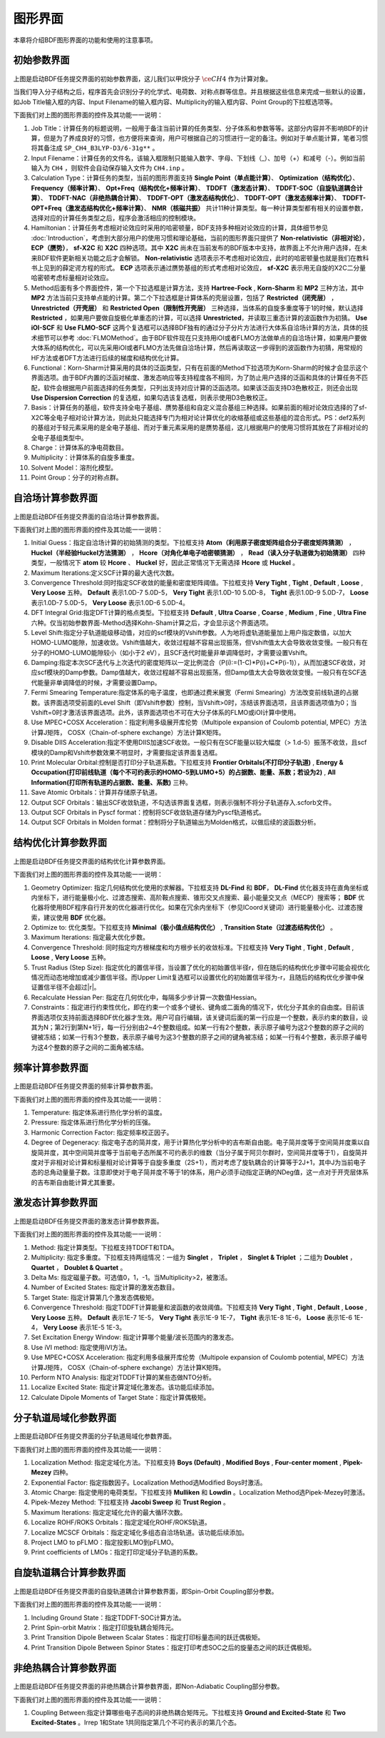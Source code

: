 
.. _run-bdfgui:

图形界面
************************************

本章将介绍BDF图形界面的功能和使用的注意事项。

初始参数界面
================================================

.. figure:: images/Basic-Tab.png
   :width: 800
   :align: center



上图是启动BDF任务提交界面的初始参数界面，这儿我们以甲烷分子 :math:`\ce{CH4}` 作为计算对象。

当我们导入分子结构之后，程序首先会识别分子的化学式、电荷数、对称点群等信息。并且根据这些信息来完成一些默认的设置，如Job Title输入框的内容、Input Filename的输入框内容、Multiplicity的输入框内容、Point Group的下拉框选项等。

下面我们对上图的图形界面的控件及其功能一一说明：

1. Job Title：计算任务的标题说明，一般用于备注当前计算的任务类型、分子体系和参数等等。这部分内容并不影响BDF的计算，但是为了养成良好的习惯，也方便将来查询，用户可根据自己的习惯进行一定的备注。例如对于单点能计算，笔者习惯将其备注成 ``SP_CH4_B3LYP-D3/6-31g**`` 。

2. Input Filename：计算任务的文件名，该输入框限制只能输入数字、字母、下划线（_）、加号（+）和减号（-）。例如当前输入为 ``CH4`` ，则软件会自动保存输入文件为 ``CH4.inp`` 。

3. Calculation Type：计算任务的类型，当前的图形界面支持 **Single Point（单点能计算）**、 **Optimization（结构优化）**、 **Frequency（频率计算）**、 **Opt+Freq（结构优化+频率计算）**、 **TDDFT（激发态计算）**、 **TDDFT-SOC（自旋轨道耦合计算）**、 **TDDFT-NAC（非绝热耦合计算）**、 **TDDFT-OPT（激发态结构优化）**、 **TDDFT-OPT（激发态频率计算）**、 **TDDFT-OPT+Freq（激发态结构优化+频率计算）**、 **NMR（核磁共振）** 共计11种计算类型。每一种计算类型都有相关的设置参数，选择对应的计算任务类型之后，程序会激活相应的控制模块。

4. Hamiltonian：计算任务考虑相对论效应时采用的哈密顿量，BDF支持多种相对论效应的计算，具体细节参见 :doc:`Introduction`，考虑到大部分用户的使用习惯和理论基础，当前的图形界面只提供了 **Non-relativistic（非相对论）**， **ECP（赝势）**， **sf-X2C** 和 **X2C** 四种选项。其中 **X2C** 尚未在当前发布的BDF版本中支持，故界面上不允许用户选择，在未来BDF软件更新相关功能之后才会解锁。 **Non-relativistic** 选项表示不考虑相对论效应，此时的哈密顿量也就是我们在教科书上见到的薛定谔方程的形式。 **ECP** 选项表示通过赝势基组的形式考虑相对论效应， **sf-X2C** 表示用无自旋的X2C二分量哈密顿考虑标量相对论效应。

5. Method后面有多个界面控件，第一个下拉选框是计算方法，支持 **Hartree-Fock** , **Korn-Sharm** 和 **MP2** 三种方法，其中 **MP2** 方法当前只支持单点能的计算。第二个下拉选框是计算体系的壳层设置，包括了 **Restricted（闭壳层）** ， **Unrestricted（开壳层）** 和 **Restricted Open（限制性开壳层）** 三种选择，当体系的自旋多重度等于1的时候，默认选择 **Restricted** ，如果用户要做自旋极化单重态的计算，可以选择 **Unrestricted**，并读取三重态计算的波函数作为初猜。 **Use iOI-SCF** 和  **Use FLMO-SCF** 这两个复选框可以选择BDF独有的通过分子分片方法进行大体系自洽场计算的方法，具体的技术细节可以参考 :doc:`FLMOMethod`。由于BDF软件现在只支持用iOI或者FLMO方法做单点的自洽场计算，如果用户要做大体系的结构优化，可以先采用iOI或者FLMO方法先做自洽场计算，然后再读取这一步得到的波函数作为初猜，用常规的HF方法或者DFT方法进行后续的梯度和结构优化计算。

6. Functional：Korn-Sharm计算采用的具体的泛函类型，只有在前面的Method下拉选项为Korn-Sharm的时候才会显示这个界面选项。由于BDF内置的泛函对梯度、激发态响应等支持程度各不相同，为了防止用户选择的泛函和具体的计算任务不匹配，软件会根据用户前面选择的任务类型，只列出支持对应计算的泛函选项。如果该泛函支持D3色散校正，则还会出现 **Use Dispersion Correction** 的复选框，如果勾选该复选框，则表示使用D3色散校正。

7. Basis：计算任务的基组，软件支持全电子基组、赝势基组和自定义混合基组三种选择。如果前面的相对论效应选择的了sf-X2C等全电子相对论计算方法，则此处只能选择专门为相对论计算优化的收缩基组或这些基组的混合形式。PS：def2系列的基组对于轻元素采用的是全电子基组、而对于重元素采用的是赝势基组，这儿根据用户的使用习惯将其放在了非相对论的全电子基组类型中。

8. Charge：计算体系的净电荷数目。

9. Multiplicity：计算体系的自旋多重度。

10. Solvent Model：溶剂化模型。

11. Point Group：分子的对称点群。

自洽场计算参数界面
================================================

.. figure:: images/SCF-Tab.png
   :width: 800
   :align: center

上图是启动BDF任务提交界面的自洽场计算参数界面。

下面我们对上图的图形界面的控件及其功能一一说明：

1. Initial Guess：指定自洽场计算的初始猜测的类型。下拉框支持 **Atom（利用原子密度矩阵组合分子密度矩阵猜测）** ， **Huckel（半经验Huckel方法猜测）** ， **Hcore（对角化单电子哈密顿猜测）** ， **Read（读入分子轨道做为初始猜测）** 四种类型，一般情况下 **atom** 较 **Hcore** 、 **Huckel** 好，因此正常情况下无需选择 **Hcore** 或 **Huckel** 。

2. Maximum Iterations:定义SCF计算的最大迭代次数。

3. Convergence Threshold:同时指定SCF收敛的能量和密度矩阵阈值。下拉框支持 **Very Tight** , **Tight** , **Default** , **Loose** , **Very Loose** 五种。 **Default** 表示1.0D-7 5.0D-5， **Very Tight** 表示1.0D-10 5.0D-8， **Tight** 表示1.0D-9 5.0D-7， **Loose** 表示1.0D-7 5.0D-5， **Very Loose** 表示1.0D-6 5.0D-4。

4. DFT Integral Grid:指定DFT计算的格点类型。下拉框支持 **Default** , **Ultra Coarse** , **Coarse** , **Medium** , **Fine** , **Ultra Fine** 六种。仅当初始参数界面-Method选择Kohn-Sham计算之后，才会显示这个界面选项。

5. Level Shift:指定分子轨道能级移动值，对应的scf模块的Vshift参数。人为地将虚轨道能量加上用户指定数值，以加大HOMO-LUMO能隙，加速收敛。Vshift值越大，收敛过程越不容易出现振荡，但Vshift值太大会导致收敛变慢。一般只有在分子的HOMO-LUMO能隙较小（如小于2 eV），且SCF迭代时能量非单调降低时，才需要设置Vshift。

6. Damping:指定本次SCF迭代与上次迭代的密度矩阵以一定比例混合（P(i):=(1-C)*P(i)+C*P(i-1)），从而加速SCF收敛，对应scf模块的Damp参数。Damp值越大，收敛过程越不容易出现振荡，但Damp值太大会导致收敛变慢。一般只有在SCF迭代能量非单调降低的时候，才需要设置Damp。

7. Fermi Smearing Temperature:指定体系的电子温度，也即通过费米展宽（Fermi Smearing）方法改变前线轨道的占据数。该界面选项受前面的Level Shift（即Vshift参数）控制，当Vshift>0时，冻结该界面选项，且该界面选项值为0；当Vshift=0时才激活该界面选项。此外，该界面选项也不可在大分子体系的FLMO或iOI计算中使用。

8. Use MPEC+COSX Acceleration：指定利用多级展开库伦势（Multipole expansion of Coulomb potential, MPEC）方法计算J矩阵， COSX（Chain-of-sphere exchange）方法计算K矩阵。

9. Disable DIIS Acceleration:指定不使用DIIS加速SCF收敛。一般只有在SCF能量以较大幅度（> 1.d-5）振荡不收敛，且scf模块的Damp和Vshift参数效果不明显时，才需要指定该界面复选框。

10. Print Molecular Orbital:控制是否打印分子轨道系数。下拉框支持 **Frontier Orbitals(不打印分子轨道)** , **Energy & Occupation(打印前线轨道（每个不可约表示的HOMO-5到LUMO+5）的占据数、能量、系数；若设为2)** , **All Information(打印所有轨道的占据数、能量、系数)** 三种。

11. Save Atomic Orbitals：计算并存储原子轨道。

12. Output SCF Orbitals：输出SCF收敛轨道，不勾选该界面复选框，则表示强制不将分子轨道存入.scforb文件。

13. Output SCF Orbitals in Pyscf format：控制将SCF收敛轨道存储为Pyscf轨道格式。

14. Output SCF Orbitals in Molden format：控制将分子轨道输出为Molden格式，以做后续的波函数分析。


结构优化计算参数界面
================================================

.. figure:: images/OPT-Tab.png
   :width: 800
   :align: center

上图是启动BDF任务提交界面的结构优化计算参数界面。

下面我们对上图的图形界面的控件及其功能一一说明：

1. Geometry Optimizer: 指定几何结构优化使用的求解器。下拉框支持 **DL-Find** 和 **BDF**， **DL-Find** 优化器支持在直角坐标或内坐标下，进行能量极小化、过渡态搜索、高阶鞍点搜索、锥形交叉点搜索、最小能量交叉点（MECP）搜索等； **BDF** 优化器将使用BDF程序自行开发的优化器进行优化。如果在冗余内坐标下（参见ICoord关键词）进行能量极小化、过渡态搜索，建议使用 **BDF** 优化器。
2. Optimize to: 优化类型。下拉框支持 **Minimal（极小值点结构优化）** , **Transition State（过渡态结构优化）** 。
3. Maximum Iterations: 指定最大优化步数。
4. Convergence Threshold: 同时指定均方根梯度和均方根步长的收敛标准。下拉框支持 **Very Tight** , **Tight** , **Default** , **Loose** , **Very Loose** 五种。
5. Trust Radius (Step Size): 指定优化的置信半径，当设置了优化的初始置信半径r，但在随后的结构优化步骤中可能会视优化情况而动态地增加或减少置信半径。而Upper Limit复选框可以设置优化的初始置信半径为-r，且随后的结构优化步骤中保证置信半径不会超过|r|。
6. Recalculate Hessian Per: 指定在几何优化中，每隔多少步计算一次数值Hessian。
7. Constraints：指定进行约束性优化，即在约束一个或多个键长、键角或二面角的情况下，优化分子其余的自由度。目前该界面选项仅支持前面选择BDF优化器才生效。用户可自行编辑，该关键词后面的第一行应是一个整数，表示约束的数目，设其为N；第2行到第N+1行，每一行分别由2~4个整数组成。如某一行有2个整数，表示原子编号为这2个整数的原子之间的键被冻结；如某一行有3个整数，表示原子编号为这3个整数的原子之间的键角被冻结；如某一行有4个整数，表示原子编号为这4个整数的原子之间的二面角被冻结。



频率计算参数界面
================================================

.. figure:: images/Freq-Tab.png
   :width: 800
   :align: center

上图是启动BDF任务提交界面的频率计算参数界面。

下面我们对上图的图形界面的控件及其功能一一说明：

1. Temperature: 指定体系进行热化学分析的温度。
2. Pressure: 指定体系进行热化学分析的压强。
3. Harmonic Correction Factor: 指定频率校正因子。
4. Degree of Degeneracy: 指定电子态的简并度，用于计算热化学分析中的吉布斯自由能。电子简并度等于空间简并度乘以自旋简并度，其中空间简并度等于当前电子态所属不可约表示的维数（当分子属于阿贝尔群时，空间简并度等于1），自旋简并度对于非相对论计算和标量相对论计算等于自旋多重度（2S+1），而对考虑了旋轨耦合的计算等于2J+1，其中J为当前电子态的总角动量量子数。注意即使对于电子简并度不等于1的体系，用户必须手动指定正确的NDeg值，这一点对于开壳层体系的吉布斯自由能计算尤其重要。


激发态计算参数界面
================================================

.. figure:: images/TDDFT-Tab.png
   :width: 800
   :align: center

上图是启动BDF任务提交界面的激发态计算参数界面。

下面我们对上图的图形界面的控件及其功能一一说明：

1. Method: 指定计算类型。下拉框支持TDDFT和TDA。
2. Multiplicity: 指定多重度。下拉框支持两组情况：一组为 **Singlet** ， **Triplet** ， **Singlet & Triplet** ；二组为 **Doublet** ， **Quartet** ， **Doublet & Quartet** 。
3. Delta Ms: 指定磁量子数。可选值0，1，-1。当Multiplicity>2，被激活。
4. Number of Excited States: 指定计算的激发态数目。
5. Target State: 指定计算第几个激发态偶极矩。
6. Convergence Threshold: 指定TDDFT计算能量和波函数的收敛阈值。下拉框支持 **Very Tight** , **Tight** , **Default** , **Loose** , **Very Loose** 五种。 **Default** 表示1E-7 1E-5， **Very Tight** 表示1E-9 1E-7， **Tight** 表示1E-8 1E-6， **Loose** 表示1E-6 1E-4， **Very Loose** 表示1E-5 1E-3。
7. Set Excitation Energy Window: 指定计算哪个能量/波长范围内的激发态。
8. Use iVI method: 指定使用iVI方法。
9. Use MPEC+COSX Acceleration: 指定利用多级展开库伦势（Multipole expansion of Coulomb potential, MPEC）方法计算J矩阵， COSX（Chain-of-sphere exchange）方法计算K矩阵。
10. Perform NTO Analysis: 指定对TDDFT计算的某些态做NTO分析。
11. Localize Excited State: 指定计算定域化激发态。该功能后续添加。
12. Calculate Dipole Moments of Target State：指定计算偶极矩。

分子轨道局域化参数界面
================================================

.. figure:: images/MO-Tab.png
   :width: 800
   :align: center

上图是启动BDF任务提交界面的分子轨道局域化参数界面。

下面我们对上图的图形界面的控件及其功能一一说明：

1. Localization Method: 指定定域化方法。下拉框支持 **Boys (Default)** , **Modified Boys** , **Four-center moment** , **Pipek-Mezey** 四种。
2. Exponential Factor: 指定指数因子。Localization Method选Modified Boys时激活。
3. Atomic Charge: 指定使用的电荷类型。下拉框支持 **Mulliken** 和 **Lowdin** 。Localization Method选Pipek-Mezey时激活。
4. Pipek-Mezey Method: 下拉框支持 **Jacobi Sweep** 和 **Trust Region** 。
5. Maximum Iterations: 指定定域化允许的最大循环次数。
6. Localize ROHF/ROKS Orbitals：指定定域化ROHF/ROKS轨道。
7. Localize MCSCF Orbitals：指定定域化多组态自洽场轨道。该功能后续添加。
8. Project LMO to pFLMO：指定投影LMO到pFLMO。
9. Print coefficients of LMOs：指定打印定域分子轨道的系数。


自旋轨道耦合计算参数界面
================================================

.. figure:: images/SOC-Tab.png
   :width: 800
   :align: center

上图是启动BDF任务提交界面的自旋轨道耦合计算参数界面，即Spin-Orbit Coupling部分参数。

下面我们对上图的图形界面的控件及其功能一一说明：

1. Including Ground State：指定TDDFT-SOC计算方法。
2. Print Spin-orbit Matrix：指定打印旋轨耦合矩阵元。
3. Print Transition Dipole Between Scalar States：指定打印标量态间的跃迁偶极矩。
4. Print Transition Dipole Between Spinor States：指定打印考虑SOC之后的旋量态之间的跃迁偶极矩。


非绝热耦合计算参数界面
================================================

.. figure:: images/NAC-Tab.png
   :width: 800
   :align: center

上图是启动BDF任务提交界面的非绝热耦合计算参数界面，即Non-Adiabatic Coupling部分参数。

下面我们对上图的图形界面的控件及其功能一一说明：

1. Coupling Between:指定计算哪些电子态间的非绝热耦合矩阵元。下拉框支持 **Ground and Excited-State** 和 **Two Excited-States** 。Irrep 1和State 1共同指定第几个不可约表示的第几个态。

